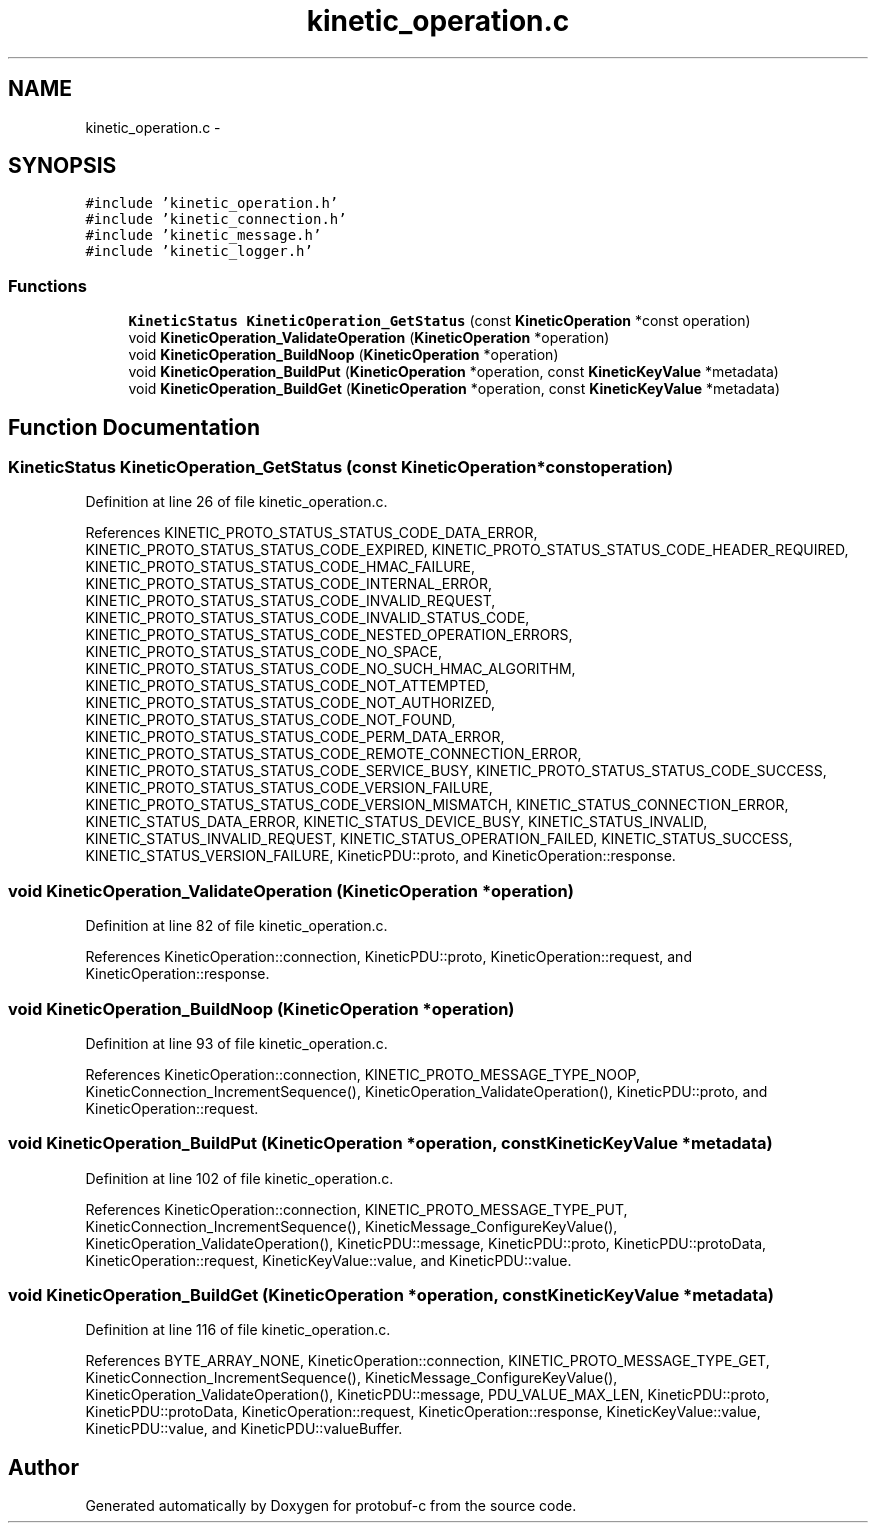.TH "kinetic_operation.c" 3 "Wed Sep 10 2014" "Version v0.6.0-beta" "protobuf-c" \" -*- nroff -*-
.ad l
.nh
.SH NAME
kinetic_operation.c \- 
.SH SYNOPSIS
.br
.PP
\fC#include 'kinetic_operation\&.h'\fP
.br
\fC#include 'kinetic_connection\&.h'\fP
.br
\fC#include 'kinetic_message\&.h'\fP
.br
\fC#include 'kinetic_logger\&.h'\fP
.br

.SS "Functions"

.in +1c
.ti -1c
.RI "\fBKineticStatus\fP \fBKineticOperation_GetStatus\fP (const \fBKineticOperation\fP *const operation)"
.br
.ti -1c
.RI "void \fBKineticOperation_ValidateOperation\fP (\fBKineticOperation\fP *operation)"
.br
.ti -1c
.RI "void \fBKineticOperation_BuildNoop\fP (\fBKineticOperation\fP *operation)"
.br
.ti -1c
.RI "void \fBKineticOperation_BuildPut\fP (\fBKineticOperation\fP *operation, const \fBKineticKeyValue\fP *metadata)"
.br
.ti -1c
.RI "void \fBKineticOperation_BuildGet\fP (\fBKineticOperation\fP *operation, const \fBKineticKeyValue\fP *metadata)"
.br
.in -1c
.SH "Function Documentation"
.PP 
.SS "\fBKineticStatus\fP KineticOperation_GetStatus (const \fBKineticOperation\fP *constoperation)"

.PP
Definition at line 26 of file kinetic_operation\&.c\&.
.PP
References KINETIC_PROTO_STATUS_STATUS_CODE_DATA_ERROR, KINETIC_PROTO_STATUS_STATUS_CODE_EXPIRED, KINETIC_PROTO_STATUS_STATUS_CODE_HEADER_REQUIRED, KINETIC_PROTO_STATUS_STATUS_CODE_HMAC_FAILURE, KINETIC_PROTO_STATUS_STATUS_CODE_INTERNAL_ERROR, KINETIC_PROTO_STATUS_STATUS_CODE_INVALID_REQUEST, KINETIC_PROTO_STATUS_STATUS_CODE_INVALID_STATUS_CODE, KINETIC_PROTO_STATUS_STATUS_CODE_NESTED_OPERATION_ERRORS, KINETIC_PROTO_STATUS_STATUS_CODE_NO_SPACE, KINETIC_PROTO_STATUS_STATUS_CODE_NO_SUCH_HMAC_ALGORITHM, KINETIC_PROTO_STATUS_STATUS_CODE_NOT_ATTEMPTED, KINETIC_PROTO_STATUS_STATUS_CODE_NOT_AUTHORIZED, KINETIC_PROTO_STATUS_STATUS_CODE_NOT_FOUND, KINETIC_PROTO_STATUS_STATUS_CODE_PERM_DATA_ERROR, KINETIC_PROTO_STATUS_STATUS_CODE_REMOTE_CONNECTION_ERROR, KINETIC_PROTO_STATUS_STATUS_CODE_SERVICE_BUSY, KINETIC_PROTO_STATUS_STATUS_CODE_SUCCESS, KINETIC_PROTO_STATUS_STATUS_CODE_VERSION_FAILURE, KINETIC_PROTO_STATUS_STATUS_CODE_VERSION_MISMATCH, KINETIC_STATUS_CONNECTION_ERROR, KINETIC_STATUS_DATA_ERROR, KINETIC_STATUS_DEVICE_BUSY, KINETIC_STATUS_INVALID, KINETIC_STATUS_INVALID_REQUEST, KINETIC_STATUS_OPERATION_FAILED, KINETIC_STATUS_SUCCESS, KINETIC_STATUS_VERSION_FAILURE, KineticPDU::proto, and KineticOperation::response\&.
.SS "void KineticOperation_ValidateOperation (\fBKineticOperation\fP *operation)"

.PP
Definition at line 82 of file kinetic_operation\&.c\&.
.PP
References KineticOperation::connection, KineticPDU::proto, KineticOperation::request, and KineticOperation::response\&.
.SS "void KineticOperation_BuildNoop (\fBKineticOperation\fP *operation)"

.PP
Definition at line 93 of file kinetic_operation\&.c\&.
.PP
References KineticOperation::connection, KINETIC_PROTO_MESSAGE_TYPE_NOOP, KineticConnection_IncrementSequence(), KineticOperation_ValidateOperation(), KineticPDU::proto, and KineticOperation::request\&.
.SS "void KineticOperation_BuildPut (\fBKineticOperation\fP *operation, const \fBKineticKeyValue\fP *metadata)"

.PP
Definition at line 102 of file kinetic_operation\&.c\&.
.PP
References KineticOperation::connection, KINETIC_PROTO_MESSAGE_TYPE_PUT, KineticConnection_IncrementSequence(), KineticMessage_ConfigureKeyValue(), KineticOperation_ValidateOperation(), KineticPDU::message, KineticPDU::proto, KineticPDU::protoData, KineticOperation::request, KineticKeyValue::value, and KineticPDU::value\&.
.SS "void KineticOperation_BuildGet (\fBKineticOperation\fP *operation, const \fBKineticKeyValue\fP *metadata)"

.PP
Definition at line 116 of file kinetic_operation\&.c\&.
.PP
References BYTE_ARRAY_NONE, KineticOperation::connection, KINETIC_PROTO_MESSAGE_TYPE_GET, KineticConnection_IncrementSequence(), KineticMessage_ConfigureKeyValue(), KineticOperation_ValidateOperation(), KineticPDU::message, PDU_VALUE_MAX_LEN, KineticPDU::proto, KineticPDU::protoData, KineticOperation::request, KineticOperation::response, KineticKeyValue::value, KineticPDU::value, and KineticPDU::valueBuffer\&.
.SH "Author"
.PP 
Generated automatically by Doxygen for protobuf-c from the source code\&.
